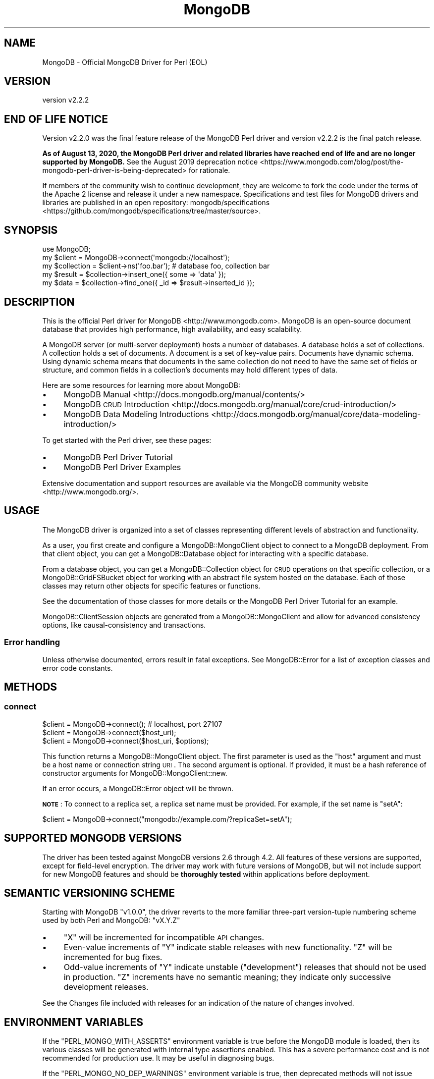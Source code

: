 .\" Automatically generated by Pod::Man 4.10 (Pod::Simple 3.35)
.\"
.\" Standard preamble:
.\" ========================================================================
.de Sp \" Vertical space (when we can't use .PP)
.if t .sp .5v
.if n .sp
..
.de Vb \" Begin verbatim text
.ft CW
.nf
.ne \\$1
..
.de Ve \" End verbatim text
.ft R
.fi
..
.\" Set up some character translations and predefined strings.  \*(-- will
.\" give an unbreakable dash, \*(PI will give pi, \*(L" will give a left
.\" double quote, and \*(R" will give a right double quote.  \*(C+ will
.\" give a nicer C++.  Capital omega is used to do unbreakable dashes and
.\" therefore won't be available.  \*(C` and \*(C' expand to `' in nroff,
.\" nothing in troff, for use with C<>.
.tr \(*W-
.ds C+ C\v'-.1v'\h'-1p'\s-2+\h'-1p'+\s0\v'.1v'\h'-1p'
.ie n \{\
.    ds -- \(*W-
.    ds PI pi
.    if (\n(.H=4u)&(1m=24u) .ds -- \(*W\h'-12u'\(*W\h'-12u'-\" diablo 10 pitch
.    if (\n(.H=4u)&(1m=20u) .ds -- \(*W\h'-12u'\(*W\h'-8u'-\"  diablo 12 pitch
.    ds L" ""
.    ds R" ""
.    ds C` ""
.    ds C' ""
'br\}
.el\{\
.    ds -- \|\(em\|
.    ds PI \(*p
.    ds L" ``
.    ds R" ''
.    ds C`
.    ds C'
'br\}
.\"
.\" Escape single quotes in literal strings from groff's Unicode transform.
.ie \n(.g .ds Aq \(aq
.el       .ds Aq '
.\"
.\" If the F register is >0, we'll generate index entries on stderr for
.\" titles (.TH), headers (.SH), subsections (.SS), items (.Ip), and index
.\" entries marked with X<> in POD.  Of course, you'll have to process the
.\" output yourself in some meaningful fashion.
.\"
.\" Avoid warning from groff about undefined register 'F'.
.de IX
..
.nr rF 0
.if \n(.g .if rF .nr rF 1
.if (\n(rF:(\n(.g==0)) \{\
.    if \nF \{\
.        de IX
.        tm Index:\\$1\t\\n%\t"\\$2"
..
.        if !\nF==2 \{\
.            nr % 0
.            nr F 2
.        \}
.    \}
.\}
.rr rF
.\" ========================================================================
.\"
.IX Title "MongoDB 3"
.TH MongoDB 3 "2021-05-28" "perl v5.28.0" "User Contributed Perl Documentation"
.\" For nroff, turn off justification.  Always turn off hyphenation; it makes
.\" way too many mistakes in technical documents.
.if n .ad l
.nh
.SH "NAME"
MongoDB \- Official MongoDB Driver for Perl (EOL)
.SH "VERSION"
.IX Header "VERSION"
version v2.2.2
.SH "END OF LIFE NOTICE"
.IX Header "END OF LIFE NOTICE"
Version v2.2.0 was the final feature release of the MongoDB Perl driver and
version v2.2.2 is the final patch release.
.PP
\&\fBAs of August 13, 2020, the MongoDB Perl driver and related libraries have
reached end of life and are no longer supported by MongoDB.\fR See the
August 2019 deprecation
notice <https://www.mongodb.com/blog/post/the-mongodb-perl-driver-is-being-deprecated>
for rationale.
.PP
If members of the community wish to continue development, they are welcome
to fork the code under the terms of the Apache 2 license and release it
under a new namespace.  Specifications and test files for MongoDB drivers
and libraries are published in an open repository:
mongodb/specifications <https://github.com/mongodb/specifications/tree/master/source>.
.SH "SYNOPSIS"
.IX Header "SYNOPSIS"
.Vb 1
\&    use MongoDB;
\&
\&    my $client     = MongoDB\->connect(\*(Aqmongodb://localhost\*(Aq);
\&    my $collection = $client\->ns(\*(Aqfoo.bar\*(Aq); # database foo, collection bar
\&    my $result     = $collection\->insert_one({ some => \*(Aqdata\*(Aq });
\&    my $data       = $collection\->find_one({ _id => $result\->inserted_id });
.Ve
.SH "DESCRIPTION"
.IX Header "DESCRIPTION"
This is the official Perl driver for MongoDB <http://www.mongodb.com>.
MongoDB is an open-source document database that provides high performance,
high availability, and easy scalability.
.PP
A MongoDB server (or multi-server deployment) hosts a number of databases. A
database holds a set of collections. A collection holds a set of documents. A
document is a set of key-value pairs. Documents have dynamic schema. Using dynamic
schema means that documents in the same collection do not need to have the same
set of fields or structure, and common fields in a collection's documents may
hold different types of data.
.PP
Here are some resources for learning more about MongoDB:
.IP "\(bu" 4
MongoDB Manual <http://docs.mongodb.org/manual/contents/>
.IP "\(bu" 4
MongoDB \s-1CRUD\s0 Introduction <http://docs.mongodb.org/manual/core/crud-introduction/>
.IP "\(bu" 4
MongoDB Data Modeling Introductions <http://docs.mongodb.org/manual/core/data-modeling-introduction/>
.PP
To get started with the Perl driver, see these pages:
.IP "\(bu" 4
MongoDB Perl Driver Tutorial
.IP "\(bu" 4
MongoDB Perl Driver Examples
.PP
Extensive documentation and support resources are available via the
MongoDB community website <http://www.mongodb.org/>.
.SH "USAGE"
.IX Header "USAGE"
The MongoDB driver is organized into a set of classes representing
different levels of abstraction and functionality.
.PP
As a user, you first create and configure a MongoDB::MongoClient object
to connect to a MongoDB deployment.  From that client object, you can get a
MongoDB::Database object for interacting with a specific database.
.PP
From a database object, you can get a MongoDB::Collection object for
\&\s-1CRUD\s0 operations on that specific collection, or a MongoDB::GridFSBucket
object for working with an abstract file system hosted on the database.
Each of those classes may return other objects for specific features or
functions.
.PP
See the documentation of those classes for more details or the
MongoDB Perl Driver Tutorial for an example.
.PP
MongoDB::ClientSession objects are generated from a
MongoDB::MongoClient and allow for advanced consistency options, like
causal-consistency and transactions.
.SS "Error handling"
.IX Subsection "Error handling"
Unless otherwise documented, errors result in fatal exceptions.  See
MongoDB::Error for a list of exception classes and error code
constants.
.SH "METHODS"
.IX Header "METHODS"
.SS "connect"
.IX Subsection "connect"
.Vb 3
\&    $client = MongoDB\->connect(); # localhost, port 27107
\&    $client = MongoDB\->connect($host_uri);
\&    $client = MongoDB\->connect($host_uri, $options);
.Ve
.PP
This function returns a MongoDB::MongoClient object.  The first parameter is
used as the \f(CW\*(C`host\*(C'\fR argument and must be a host name or connection string
\&\s-1URI\s0.  The second argument is
optional.  If provided, it must be a hash reference of constructor arguments
for MongoDB::MongoClient::new.
.PP
If an error occurs, a MongoDB::Error object will be thrown.
.PP
\&\fB\s-1NOTE\s0\fR: To connect to a replica set, a replica set name must be provided.
For example, if the set name is \f(CW"setA"\fR:
.PP
.Vb 1
\&    $client = MongoDB\->connect("mongodb://example.com/?replicaSet=setA");
.Ve
.SH "SUPPORTED MONGODB VERSIONS"
.IX Header "SUPPORTED MONGODB VERSIONS"
The driver has been tested against MongoDB versions 2.6 through 4.2.  All
features of these versions are supported, except for field-level
encryption.  The driver may work with future versions of MongoDB, but will
not include support for new MongoDB features and should be \fBthoroughly
tested\fR within applications before deployment.
.SH "SEMANTIC VERSIONING SCHEME"
.IX Header "SEMANTIC VERSIONING SCHEME"
Starting with MongoDB \f(CW\*(C`v1.0.0\*(C'\fR, the driver reverts to the more familiar
three-part version-tuple numbering scheme used by both Perl and MongoDB:
\&\f(CW\*(C`vX.Y.Z\*(C'\fR
.IP "\(bu" 4
\&\f(CW\*(C`X\*(C'\fR will be incremented for incompatible \s-1API\s0 changes.
.IP "\(bu" 4
Even-value increments of \f(CW\*(C`Y\*(C'\fR indicate stable releases with new functionality.  \f(CW\*(C`Z\*(C'\fR will be incremented for bug fixes.
.IP "\(bu" 4
Odd-value increments of \f(CW\*(C`Y\*(C'\fR indicate unstable (\*(L"development\*(R") releases that should not be used in production.  \f(CW\*(C`Z\*(C'\fR increments have no semantic meaning; they indicate only successive development releases.
.PP
See the Changes file included with releases for an indication of the nature of
changes involved.
.SH "ENVIRONMENT VARIABLES"
.IX Header "ENVIRONMENT VARIABLES"
If the \f(CW\*(C`PERL_MONGO_WITH_ASSERTS\*(C'\fR environment variable is true before the
MongoDB module is loaded, then its various classes will be generated with
internal type assertions enabled.  This has a severe performance cost and
is not recommended for production use.  It may be useful in diagnosing
bugs.
.PP
If the \f(CW\*(C`PERL_MONGO_NO_DEP_WARNINGS\*(C'\fR environment variable is true, then
deprecated methods will not issue warnings when used.  (Normally, a
deprecation warning is issued once per call-site for deprecated methods.)
.SH "THREADS"
.IX Header "THREADS"
Per threads documentation, use of Perl threads is discouraged by the
maintainers of Perl and the MongoDB Perl driver does not test or provide support
for use with threads.
.SH "AUTHORS"
.IX Header "AUTHORS"
.IP "\(bu" 4
David Golden <david@mongodb.com>
.IP "\(bu" 4
Rassi <rassi@mongodb.com>
.IP "\(bu" 4
Mike Friedman <friedo@friedo.com>
.IP "\(bu" 4
Kristina Chodorow <k.chodorow@gmail.com>
.IP "\(bu" 4
Florian Ragwitz <rafl@debian.org>
.SH "CONTRIBUTORS"
.IX Header "CONTRIBUTORS"
.IP "\(bu" 4
Andrew Page <andrew@infosiftr.com>
.IP "\(bu" 4
Andrey Khozov <avkhozov@gmail.com>
.IP "\(bu" 4
Ashley Willis <ashleyw@cpan.org>
.IP "\(bu" 4
Ask Bjørn Hansen <ask@develooper.com>
.IP "\(bu" 4
Bernard Gorman <bernard.gorman@mongodb.com>
.IP "\(bu" 4
Brendan W. McAdams <brendan@mongodb.com>
.IP "\(bu" 4
Brian Moss <kallimachos@gmail.com>
.IP "\(bu" 4
Casey Rojas <casey.j.rojas@gmail.com>
.IP "\(bu" 4
Christian Hansen <chansen@cpan.org>
.IP "\(bu" 4
Christian Sturm <kind@gmx.at>
.IP "\(bu" 4
Christian Walde <walde.christian@googlemail.com>
.IP "\(bu" 4
Colin Cyr <ccyr@sailingyyc.com>
.IP "\(bu" 4
Danny Raetzsch <danny@paperskymedia.com>
.IP "\(bu" 4
David Morrison <dmorrison@venda.com>
.IP "\(bu" 4
David Nadle <david@nadle.com>
.IP "\(bu" 4
David Steinbrunner <dsteinbrunner@pobox.com>
.IP "\(bu" 4
David Storch <david.storch@mongodb.com>
.IP "\(bu" 4
diegok <diego@freekeylabs.com>
.IP "\(bu" 4
D. Ilmari Mannsåker <ilmari.mannsaker@net\-a\-porter.com>
.IP "\(bu" 4
Eric Daniels <eric.daniels@mongodb.com>
.IP "\(bu" 4
Finn Kempers (Shadowcat Systems Ltd) <toyou1995@gmail.com>
.IP "\(bu" 4
Gerard Goossen <gerard@ggoossen.net>
.IP "\(bu" 4
Glenn Fowler <cebjyre@cpan.org>
.IP "\(bu" 4
Graham Barr <gbarr@pobox.com>
.IP "\(bu" 4
Hao Wu <echowuhao@gmail.com>
.IP "\(bu" 4
Harish Upadhyayula <hupadhyayula@dealersocket.com>
.IP "\(bu" 4
Jason Carey <jason.carey@mongodb.com>
.IP "\(bu" 4
Jason Toffaletti <jason@topsy.com>
.IP "\(bu" 4
Johann Rolschewski <rolschewski@gmail.com>
.IP "\(bu" 4
John A. Kunze <jak@ucop.edu>
.IP "\(bu" 4
Joseph Harnish <bigjoe1008@gmail.com>
.IP "\(bu" 4
Josh Matthews <joshua.matthews@mongodb.com>
.IP "\(bu" 4
Joshua Juran <jjuran@metamage.com>
.IP "\(bu" 4
J. Stewart <jstewart@langley.theshire>
.IP "\(bu" 4
Kamil Slowikowski <kslowikowski@gmail.com>
.IP "\(bu" 4
Ken Williams <kwilliams@cpan.org>
.IP "\(bu" 4
Matthew Shopsin <matt.shopsin@mongodb.com>
.IP "\(bu" 4
Matt S Trout <mst@shadowcat.co.uk>
.IP "\(bu" 4
Michael Langner <langner@fch.de>
.IP "\(bu" 4
Michael Rotmanov <rotmanov@sipgate.de>
.IP "\(bu" 4
Mike Dirolf <mike@mongodb.com>
.IP "\(bu" 4
Mohammad S Anwar <mohammad.anwar@yahoo.com>
.IP "\(bu" 4
Nickola Trupcheff <n.trupcheff@gmail.com>
.IP "\(bu" 4
Nigel Gregoire <nigelg@airg.com>
.IP "\(bu" 4
Niko Tyni <ntyni@debian.org>
.IP "\(bu" 4
Nuno Carvalho <mestre.smash@gmail.com>
.IP "\(bu" 4
Orlando Vazquez <ovazquez@gmail.com>
.IP "\(bu" 4
Othello Maurer <omaurer@venda.com>
.IP "\(bu" 4
Pan Fan <nightsailer@gmail.com>
.IP "\(bu" 4
Pavel Denisov <pavel.a.denisov@gmail.com>
.IP "\(bu" 4
Rahul Dhodapkar <rahul@mongodb.com>
.IP "\(bu" 4
Robert Sedlacek (Shadowcat Systems Ltd) <phaylon@cpan.org>
.IP "\(bu" 4
Robin Lee <cheeselee@fedoraproject.org>
.IP "\(bu" 4
Roman Yerin <kid@cpan.org>
.IP "\(bu" 4
Ronald J Kimball <rkimball@pangeamedia.com>
.IP "\(bu" 4
Ryan Chipman <ryan@ryanchipman.com>
.IP "\(bu" 4
Slaven Rezic <slaven.rezic@idealo.de>
.IP "\(bu" 4
Slaven Rezic <srezic@cpan.org>
.IP "\(bu" 4
Stephen Oberholtzer <stevie@qrpff.net>
.IP "\(bu" 4
Steve Sanbeg <stevesanbeg@buzzfeed.com>
.IP "\(bu" 4
Stuart Watt <stuart@morungos.com>
.IP "\(bu" 4
Thomas Bloor (Shadowcat Systems Ltd) <tbsliver@cpan.org>
.IP "\(bu" 4
Tobias Leich <email@froggs.de>
.IP "\(bu" 4
Uwe Voelker <uwe.voelker@xing.com>
.IP "\(bu" 4
Wallace Reis <wallace@reis.me>
.IP "\(bu" 4
Wan Bachtiar <sindbach@gmail.com>
.IP "\(bu" 4
Whitney Jackson <whjackson@gmail.com>
.IP "\(bu" 4
Xavier Guimard <x.guimard@free.fr>
.IP "\(bu" 4
Xtreak <tirkarthi@users.noreply.github.com>
.IP "\(bu" 4
Zhihong Zhang <zzh_621@yahoo.com>
.SH "COPYRIGHT AND LICENSE"
.IX Header "COPYRIGHT AND LICENSE"
This software is Copyright (c) 2020 by MongoDB, Inc.
.PP
This is free software, licensed under:
.PP
.Vb 1
\&  The Apache License, Version 2.0, January 2004
.Ve
